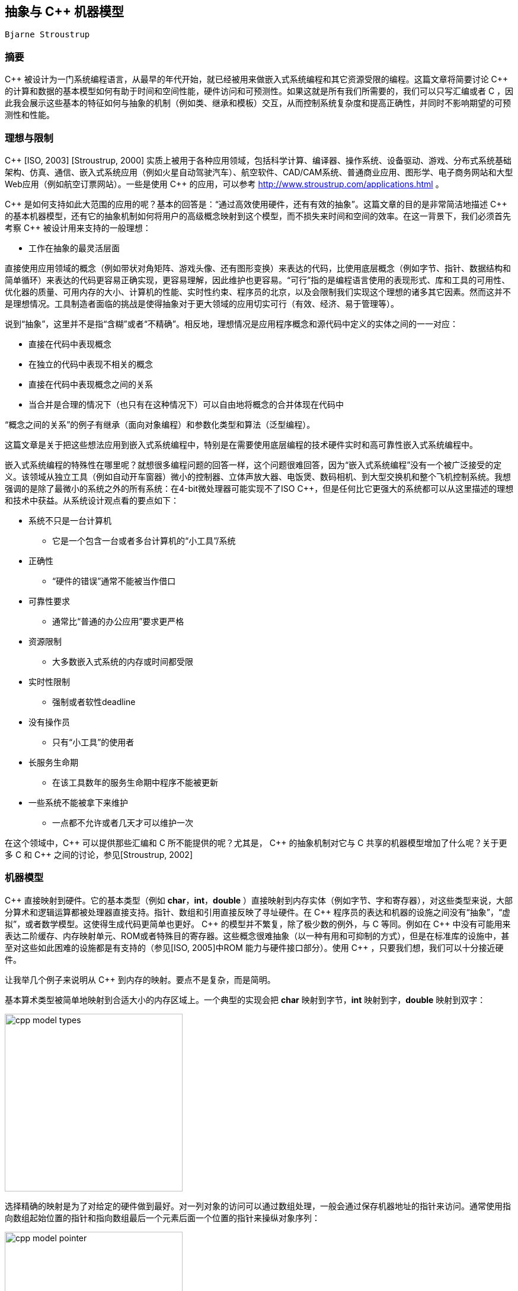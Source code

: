 :source-highlighter: pygments
:pygments-style: manni

== 抽象与 C++ 机器模型
	Bjarne Stroustrup

=== 摘要
$$C++$$ 被设计为一门系统编程语言，从最早的年代开始，就已经被用来做嵌入式系统编程和其它资源受限的编程。这篇文章将简要讨论 $$C++$$ 的计算和数据的基本模型如何有助于时间和空间性能，硬件访问和可预测性。如果这就是所有我们所需要的，我们可以只写汇编或者 C ，因此我会展示这些基本的特征如何与抽象的机制（例如类、继承和模板）交互，从而控制系统复杂度和提高正确性，并同时不影响期望的可预测性和性能。

=== 理想与限制
$$C++$$ [ISO, 2003] [Stroustrup, 2000] 实质上被用于各种应用领域，包括科学计算、编译器、操作系统、设备驱动、游戏、分布式系统基础架构、仿真、通信、嵌入式系统应用（例如火星自动驾驶汽车）、航空软件、CAD/CAM系统、普通商业应用、图形学、电子商务网站和大型Web应用（例如航空订票网站）。一些是使用 $$C++$$ 的应用，可以参考 http://www.stroustrup.com/applications.html[http://www.stroustrup.com/applications.html] 。

$$C++$$ 是如何支持如此大范围的应用的呢？基本的回答是：“通过高效使用硬件，还有有效的抽象”。这篇文章的目的是非常简洁地描述 $$C++$$ 的基本机器模型，还有它的抽象机制如何将用户的高级概念映射到这个模型，而不损失来时间和空间的效率。在这一背景下，我们必须首先考察 $$C++$$ 被设计用来支持的一般理想：

    * 工作在抽象的最灵活层面

直接使用应用领域的概念（例如带状对角矩阵、游戏头像、还有图形变换）来表达的代码，比使用底层概念（例如字节、指针、数据结构和简单循环）来表达的代码更容易正确实现，更容易理解，因此维护也更容易。“可行”指的是编程语言使用的表现形式、库和工具的可用性、优化器的质量、可用内存的大小、计算机的性能、实时性约束、程序员的北京，以及会限制我们实现这个理想的诸多其它因素。然而这并不是理想情况。工具制造者面临的挑战是使得抽象对于更大领域的应用切实可行（有效、经济、易于管理等）。

说到“抽象”，这里并不是指“含糊”或者“不精确”。相反地，理想情况是应用程序概念和源代码中定义的实体之间的一一对应：

    * 直接在代码中表现概念
    * 在独立的代码中表现不相关的概念
    * 直接在代码中表现概念之间的关系
    * 当合并是合理的情况下（也只有在这种情况下）可以自由地将概念的合并体现在代码中

“概念之间的关系”的例子有继承（面向对象编程）和参数化类型和算法（泛型编程）。

这篇文章是关于把这些想法应用到嵌入式系统编程中，特别是在需要使用底层编程的技术硬件实时和高可靠性嵌入式系统编程中。

嵌入式系统编程的特殊性在哪里呢？就想很多编程问题的回答一样，这个问题很难回答，因为“嵌入式系统编程”没有一个被广泛接受的定义。该领域从独立工具（例如自动开车窗器）微小的控制器、立体声放大器、电饭煲、数码相机、到大型交换机和整个飞机控制系统。我想强调的是除了最微小的系统之外的所有系统：在4-bit微处理器可能实现不了ISO $$C++$$，但是任何比它更强大的系统都可以从这里描述的理想和技术中获益。从系统设计观点看的要点如下：

* 系统不只是一台计算机
    ** 它是一个包含一台或者多台计算机的“小工具”/系统
* 正确性
    ** “硬件的错误”通常不能被当作借口
* 可靠性要求
    ** 通常比“普通的办公应用”要求更严格
* 资源限制
    ** 大多数嵌入式系统的内存或时间都受限
* 实时性限制
    ** 强制或者软性deadline
* 没有操作员
    ** 只有“小工具”的使用者
* 长服务生命期
    ** 在该工具数年的服务生命期中程序不能被更新
* 一些系统不能被拿下来维护
    ** 一点都不允许或者几天才可以维护一次

在这个领域中，$$C++$$ 可以提供那些汇编和 C 所不能提供的呢？尤其是， $$C++$$ 的抽象机制对它与 C 共享的机器模型增加了什么呢？关于更多 C 和 $$C++$$ 之间的讨论，参见[Stroustrup, 2002]

=== 机器模型
$$C++$$ 直接映射到硬件。它的基本类型（例如 **char**，**int**，**double** ）直接映射到内存实体（例如字节、字和寄存器），对这些类型来说，大部分算术和逻辑运算都被处理器直接支持。指针、数组和引用直接反映了寻址硬件。在 $$C++$$ 程序员的表达和机器的设施之间没有“抽象”，“虚拟”，或者数学模型。这使得生成代码更简单也更好。 $$C++$$ 的模型并不繁复，除了极少数的例外，与 C 等同。例如在 $$C++$$ 中没有可能用来表达二阶缓存、内存映射单元、ROM或者特殊目的寄存器。这些概念很难抽象（以一种有用和可抑制的方式），但是在标准库的设施中，甚至对这些如此困难的设施都是有支持的（参见[ISO, 2005]中ROM 能力与硬件接口部分）。使用 $$C++$$ ，只要我们想，我们可以十分接近硬件。

让我举几个例子来说明从 $$C++$$ 到内存的映射。要点不是复杂，而是简明。

基本算术类型被简单地映射到合适大小的内存区域上。一个典型的实现会把 **char** 映射到字节，**int** 映射到字，**double** 映射到双字：

image:images/cpp_model_types.svg[height=300]

选择精确的映射是为了对给定的硬件做到最好。对一列对象的访问可以通过数组处理，一般会通过保存机器地址的指针来访问。通常使用指向数组起始位置的指针和指向数组最后一个元素后面一个位置的指针来操纵对象序列：

image:images/cpp_model_pointer.svg[height=300]

让用户和代码生成器生成的这种地址的可行性性是很重要的。

用户自定义类型可以通过简单的合并来创建。考虑一个简单的类型**Point**:

[source, C++]
-------------
class Point { int x; int  y; /* ... */};
Point xy(1,2);
Point *p = new Point(1,2);
-------------
image:images/cpp_model_class.svg[width=500]

一个 **Point** 只是其数据成员的拼接，因此 **Point xy** 的大小就是 **int** 大小的两倍。除非我们显式在自由存储中分配一个 **Point**，由于多了一个指向 **Point** 的指针 **p**，我们遇到了内存 _冗余_ （还有过度分配）。类似地，基本的集成只涉及到将基类和派生类的成员进行拼接：

[source, C++]
-------------
class X { int b; }; // 原文少了个分号
class Y: public X { int d;};
-------------

image:images/cpp_model_inheritance.svg[width=300]

只有当我们加入虚函数（$$C++$$ 提供的运行时多态机制），才需要添加一些辅助的数据结构，它们也只是些函数的列表：

[source, C++]
-------------
class Shape {
public:
    virtual void drow() = 0;
    virtual Point center() const = 0;
    // ...
};
class Circle: public Shape {
    Point c;
    double radius;
public:
    viod draw() { /* draw the circle */ }
    Point center() const { return c; }
    // ...
};
Shape *p = new Circle(Point(1,2), 3.4);
-------------

image:images/cpp_model_vtbl.svg[width=500]

显然这个简单的说明图省略了很多东西，但它用来估计时间和空间代价是很准确的：所见即所得。更多细节请参考[ISO, 2005]。一般来说， $$C+$$ 的实遵守零间接成本原则：你不需要为未使用的部件付出代价[Stroustrup, 1994]。更进一步：你使用的那些部件，就算手动优化也不能做得更好。

请注意并不是每种语言都提供这种到硬件的简单映射，并遵守这些简单的准则。考虑一个用户自定义类型的对象的数组在 $$C++$$ 中的布局：

[source, C++]
-------------
class complex { double re, im; /* ... */ };
complex a[]= { {1, 2}, {3, 4}};
-------------
image:images/cpp_model_array.svg[width=300]

它的可能大小是 **$$4*sizeof(double)$$** ，即可能为8个字长。将它跟一个“纯面向对象语言”中的布局相比，那里每个用户自定义对象在堆中独立地分配地址，并通过引用来访问：

image:images/cpp_model_java_array.svg[width=500]

它的可能大小是 **$$3 * sizeof(reference) + 3 * sizeof(heap_overhead) + 4 * sizeof(double)$$**。假设一个引用占一个字长，而且堆带来的间接开销是两个自唱，我们可能需要17个字而不是 $$C++$$ 的8个字。这些多出来的内存开销还伴随着内存分配和元素间接访问带来的运行时冗余。内存的间接访问常常会使缓存性能下降，而且限制了 _ROMability_

=== 神话与限制

有一种态度并不罕见，是说“如果某个东西是优雅、可行、高阶、普适、可读的，等等，那么它必然很慢而且很复杂。” 这种态度是如此根深蒂固，以至于有些人实质上拒绝使用 C 未提供的 $$C++$$ 的所有功能，而不觉得需要证据。这是不幸的，因为。。

=== 抽象机制
这段代码的性能依赖于内联函数调用。人们已经正确地意识到，当一个大的函数被调用多次时（无论是很多不同的调用，还是仅有几个调用但是有很多不同的模板参数），内联会导致代码膨胀。然而，这种论调对小函数（例如 **complex** 定义的 '+=' 和 '+' 操作符）不适用，此时实际的操作比函数 _preamble_ 和返回值又小又快。在这些情况下，相比普通的函数和函数调用，内联在时间和空间上都有性能提升。事实上，类对象和内联函数的一个流行的应用就是实现参数化，这个参数可以是单个机器指令，例如 '<' [Stroustrup, 1999]

将一个大函数内联通常是个很坏的主意。这样做通常揭示了程序员的大意或是优化器做得太差。

与模板会导致代码膨胀的指责形成鲜明对比的是，模板恰恰可以用来节省代码空间。 C++ 编译器是不允许为没有被使用的模板函数生成代码的。这意味着如果程序仅使用了一个模板类 7 个成员函数中的 3 个，那么只有这三个函数会占用内存。在非模板类中这种优化不常见（标准不作要求），对虚函数也很难做到。

小成员函数的完美内联和未使用的函数不产生代码的保证，是函数对象受到参数化算法的青睐原因。一个函数对象是一个实现了 'operator()' 用来实施某种操作的类的对象。例如

[source, C++]
-------------
template<class T> struct less {
    bool operator()(const T &a, const T &b) const { return a < b; }
}
-------------

函数对象 **less** 被大多数需要做比较的标准库设施使用。结果是对于像 **sort()** 这样的算法来说，相比使用函数指针做参数，使用函数对象在运行时间上更优。

大多数模板的使用被描述为“泛型编程”或者“模板元编程”。二者都是基于重载，即让编译器根据类型（还有整数值）选择正确的实现。最简单熟悉的例子就是当我们把 **int**，**double**，**complex**相加时，编译器会选择 '+' 操作符的正确实现。编译器可以根据参数的类型（或者基本操作）选择正确的函数。类似地，编译器会根据模板参数为对象选择正确的类型。

类型和操作的选择在编译时做出，这可以带来很大的改进。例如，在一个嵌入式应用中，通过指针来间接操纵设备驱动被证明是瓶颈。解决方法是在设备寄存器地址 _和对象类型中_ ，用模板参数化来代替手动优化的低级 C ；这种方式可以带来40%的性能提升。最终的代码也更简短和易于维护[O'Riorden, 2004]。[ISO, 2005]的Section 5 包含了说明这项技术的代码；那里的例子把标准的接口与特殊目的的寄存器相联系。

这些技术能做的事情是很让人惊奇的。可以从STL（ $$C++$$ 标准库的容器和算法框架）一窥究竟[Stroustrup, 2000]。因为STL依赖自由存储，可能不太适用于特殊的嵌入式应用，但是那里的技术是通用的。想要了解更高级/极端的关于“模板元编程”的例子，参考[Abrahams, 2005]，要看更多的例子可以参考Boost库[Boost, 2005]。

一般地，模板可以有整数参数是很重要的。特别地，你可以在编译时做任意的计算； _编译时常数归并_ 仅仅是最简单的例子。

=== 代码例子
简单地考虑MAN B&W Diesel A/S公司，控制监视大型潜艇柴油机引擎软件的设计者所面临的问题。这些引擎就是不能允许失败（不然一大艘轮船就漂走了），引擎的计算机必须有能力常年工作而不用维护，程序也必须可以移植到新一代的电脑上（因为电脑的换代周期要短于引擎）[Hansen, 2004]。

我们如何计算地又精确又安全？使用不同 _精度_ 的数字？或者检测类似除零和溢出的错误？这对硬件实时来说足够快吗？（在基于25MHz Motorola 68332处理器的用来做 _电子燃油注射_ 的 _蹩脚_ 硬件上）。最终被选择而且现在还在大海上的大型船只上跑着的解决方法涉及到：

* 做一个定点算术的模板类
    ** 定点数是完全可移植的
    ** 定点数在相关的处理器上是最高效的
* 在需要的地方做模板特化

就像所期待和要求的，这个解决方法在时间和空间上都是零冗余。

首先考虑一个做关键计算的函数的例子。我除了改进了缩进，未做任何处理。我被告知如果对引擎了解的话，这段代码很容易阅读。对于看过用糟糕得多的代码来解决简单得多的问题的我来说，我很乐于相信这点：

[source, C++]
-------------
StatusType<FixPoint16> EngineClass::InternalLoadEstimation(
        const StatusType<FixPoint16>& UnsigRelSpeed,
        const StatusType<FixPoint16>& FuelIndex)
{
    StatusType<FixPoint16> sl =UnsigRelSpeed*FuelIndex;
    StatusType<FixPoint16> IntLoad = sl * (PointSevenFive + sl * (PointFiveFour - PointTwoSeven * sl)) - PointZeroTwo * UnsigRelSpeed * UnsigRelSpeed * UnsigRelSpeed;
    IntLoad=IntLoad * NoFuelCylCorrFactor.Get();
    if (IntLoad.GetValue() < FixPoint16ZeroValue)
        IntLoad = sFIXPOINT16_0
}
-------------

16-bit定点类型只是一个普通的类：

[source, C++]
-------------
struct FixPoint16 {
    FixPoint16();
    FixPoint16(double aVal);

    bool operator==(const FixPoint16& a) const { return val == a.val; }
    bool operator!=(const FixPoint16&) const;
    bool operator>(const FixPoint16&) const;
    bool operator<(const FixPoint16&) const;
    bool operator>=(const FixPoint16&) const;
    bool operator<=(const FixPoint16&) const;

    short GetShort() const;
    float GetFloat() const;
    double GetDouble() const;
    private:
    long val; // e.g. 16.16
};

-------------

真正的计算（引擎的状态）发生在status类型（利用像 **FixPoint16** 的算术类型参数化）:

[source, C++]
-------------
template<class T>
struct StatusType {
    StatusType();
    StatusType(const StatusType &);
    StatusType(const T aVal, const unsigned long aStat);

    // Member Compound-assignment operator functions:
    StatusType& operator+=(const StatusType&);

    // Miscellaneous:
    const T& GetValue() const;

    // Access functions for status bits:
    bool isOk() const;
    bool IsValid() const;
    private:
    T value;
    unsigned long fpStatus; // Bit codes defined by type tagFixPoint16Status
};
-------------

这个模板类使用了我们在 **complex** 中见过的技术来设计和实现。为了时间和空间性能，它依赖同样的技术和优化。这意味着这些技术（以及支持这些技术的工具）在现实世界中的嵌入式系统环境中是有效的。

引擎和处理器的低级细节用常数来编码，并封装在依赖这些常数的函数中：

[source, C++]
-------------
template<class T>
inline bool StatusType<T>::IsValid() const {
    return (bool) ((fpStatus & 0x0000FFFF) == VS_VALID);
}
template<>
StatusType<long>& StatusType<long>::operator+=(const StatusType<long>& rhs) {
    long sum = value + rhs.value;
    if((value ^ sum) & (rhs.value ^ sum) & LONG_MSB) { // overflow
        AppendToStatus(VS_OVERFLOW);
        value = (sum & LONG_MSB ? LONG_MAX : LONG_MIN);
    }
    else {
        value = sum;
    }
    AppendToStatus(rhs.GetStatus());
    return (*this);
}
-------------

这个软件的设计者强调（我译自丹麦语）：

* C++ 不仅仅被当作“更好的 C ”来使用
    ** 我们的结果远远超出了外部顾问的预期，他们在基于 C 的类似项目上很有经验。
* 面向对象技术的大量使用
    ** 包括类继承和虚函数
* 泛型编程和模板的大量使用
    ** 对避免代码重复是必要的
    ** 对达到最优性能是必要的
    ** 面向对象和泛型编程的结合使用
* 一个好的工具连是必要的

代码中没有使用异常（因为是硬件实时程序），而且自由内存分配仅在启动的时候使用，避免了内存耗尽或者碎片的产生。

:docinfo:
